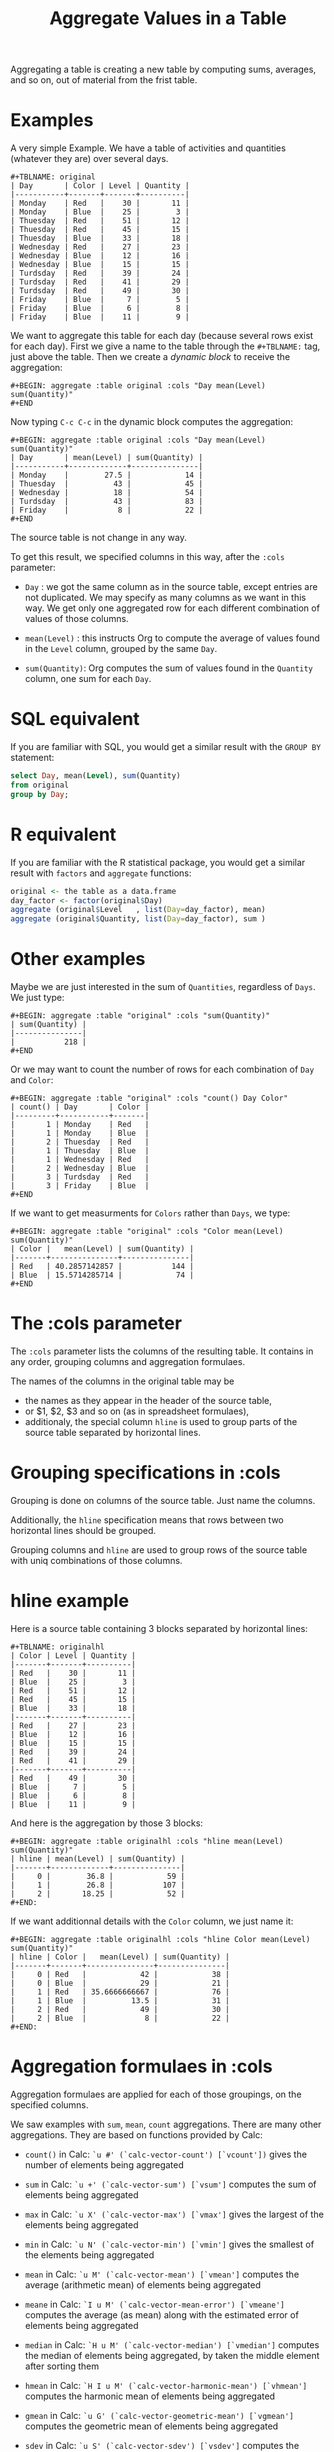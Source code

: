 # -*- mode: org; -*-
#+TITLE: Aggregate Values in a Table
#+OPTIONS: ^:{} author:Thierry Banel toc:nil

Aggregating a table is creating a new table by computing sums,
averages, and so on, out of material from the frist table.

* Examples
A very simple Example. We have a table of activities and quantities
(whatever they are) over several days.

#+BEGIN_EXAMPLE
#+TBLNAME: original
| Day       | Color | Level | Quantity |
|-----------+-------+-------+----------|
| Monday    | Red   |    30 |       11 |
| Monday    | Blue  |    25 |        3 |
| Thuesday  | Red   |    51 |       12 |
| Thuesday  | Red   |    45 |       15 |
| Thuesday  | Blue  |    33 |       18 |
| Wednesday | Red   |    27 |       23 |
| Wednesday | Blue  |    12 |       16 |
| Wednesday | Blue  |    15 |       15 |
| Turdsday  | Red   |    39 |       24 |
| Turdsday  | Red   |    41 |       29 |
| Turdsday  | Red   |    49 |       30 |
| Friday    | Blue  |     7 |        5 |
| Friday    | Blue  |     6 |        8 |
| Friday    | Blue  |    11 |        9 |
#+END_EXAMPLE

We want to aggregate this table for each day (because several rows
exist for each day). First we give a name to the table through the
=#+TBLNAME:= tag, just above the table. Then we create a /dynamic
block/ to receive the aggregation:

#+BEGIN_EXAMPLE
#+BEGIN: aggregate :table original :cols "Day mean(Level) sum(Quantity)"
#+END
#+END_EXAMPLE

Now typing =C-c C-c= in the dynamic block computes the aggregation:

#+BEGIN_EXAMPLE
#+BEGIN: aggregate :table original :cols "Day mean(Level) sum(Quantity)"
| Day       | mean(Level) | sum(Quantity) |
|-----------+-------------+---------------|
| Monday    |        27.5 |            14 |
| Thuesday  |          43 |            45 |
| Wednesday |          18 |            54 |
| Turdsday  |          43 |            83 |
| Friday    |           8 |            22 |
#+END
#+END_EXAMPLE

The source table is not change in any way.

To get this result, we specified columns in this way, after the
=:cols= parameter:

- =Day= : we got the same column as in the source table, except
  entries are not duplicated.  We may specify as many columns as we
  want in this way. We get only one aggregated row for each different
  combination of values of those columns.

- =mean(Level)= : this instructs Org to compute the average of values
  found in the =Level= column, grouped by the same =Day=.

- =sum(Quantity)=: Org computes the sum of values found in the
  =Quantity= column, one sum for each =Day=.

* SQL equivalent

If you are familiar with SQL, you would get a similar result with the
=GROUP BY= statement:

#+begin_src sql
select Day, mean(Level), sum(Quantity)
from original
group by Day;
#+end_src

* R equivalent

If you are familiar with the R statistical package, you would get a
similar result with =factors= and =aggregate= functions:

#+begin_src R
original <- the table as a data.frame
day_factor <- factor(original$Day)
aggregate (original$Level   , list(Day=day_factor), mean)
aggregate (original$Quantity, list(Day=day_factor), sum )
#+end_src

* Other examples

Maybe we are just interested in the sum of =Quantities=, regardless of
=Days=. We just type:

#+BEGIN_EXAMPLE
#+BEGIN: aggregate :table "original" :cols "sum(Quantity)"
| sum(Quantity) |
|---------------|
|           218 |
#+END
#+END_EXAMPLE

Or we may want to count the number of rows for each combination of
=Day= and =Color=:

#+BEGIN_EXAMPLE
#+BEGIN: aggregate :table "original" :cols "count() Day Color"
| count() | Day       | Color |
|---------+-----------+-------|
|       1 | Monday    | Red   |
|       1 | Monday    | Blue  |
|       2 | Thuesday  | Red   |
|       1 | Thuesday  | Blue  |
|       1 | Wednesday | Red   |
|       2 | Wednesday | Blue  |
|       3 | Turdsday  | Red   |
|       3 | Friday    | Blue  |
#+END
#+END_EXAMPLE

If we want to get measurments for =Colors= rather than =Days=, we
type:

#+BEGIN_EXAMPLE
#+BEGIN: aggregate :table "original" :cols "Color mean(Level) sum(Quantity)"
| Color |   mean(Level) | sum(Quantity) |
|-------+---------------+---------------|
| Red   | 40.2857142857 |           144 |
| Blue  | 15.5714285714 |            74 |
#+END
#+END_EXAMPLE

* The :cols parameter

The =:cols= parameter lists the columns of the resulting table. It
contains in any order, grouping columns and aggregation formulaes.

The names of the columns in the original table may be
- the names as they appear in the header of the source table,
- or $1, $2, $3 and so on (as in spreadsheet formulaes),
- additionaly, the special column =hline= is used to group
  parts of the source table separated by horizontal lines.

* Grouping specifications in :cols

Grouping is done on columns of the source table.
Just name the columns.

Additionally, the =hline= specification means that rows between two
horizontal lines should be grouped.

Grouping columns and =hline= are used to group rows of the source
table with uniq combinations of those columns.

* hline example

Here is a source table containing 3 blocks separated by horizontal
lines:

#+BEGIN_EXAMPLE
#+TBLNAME: originalhl
| Color | Level | Quantity |
|-------+-------+----------|
| Red   |    30 |       11 |
| Blue  |    25 |        3 |
| Red   |    51 |       12 |
| Red   |    45 |       15 |
| Blue  |    33 |       18 |
|-------+-------+----------|
| Red   |    27 |       23 |
| Blue  |    12 |       16 |
| Blue  |    15 |       15 |
| Red   |    39 |       24 |
| Red   |    41 |       29 |
|-------+-------+----------|
| Red   |    49 |       30 |
| Blue  |     7 |        5 |
| Blue  |     6 |        8 |
| Blue  |    11 |        9 |
#+END_EXAMPLE

And here is the aggregation by those 3 blocks:

#+BEGIN_EXAMPLE
#+BEGIN: aggregate :table originalhl :cols "hline mean(Level) sum(Quantity)"
| hline | mean(Level) | sum(Quantity) |
|-------+-------------+---------------|
|     0 |        36.8 |            59 |
|     1 |        26.8 |           107 |
|     2 |       18.25 |            52 |
#+END:
#+END_EXAMPLE

If we want additionnal details with the =Color= column, we just name it:

#+BEGIN_EXAMPLE
#+BEGIN: aggregate :table originalhl :cols "hline Color mean(Level) sum(Quantity)"
| hline | Color |   mean(Level) | sum(Quantity) |
|-------+-------+---------------+---------------|
|     0 | Red   |            42 |            38 |
|     0 | Blue  |            29 |            21 |
|     1 | Red   | 35.6666666667 |            76 |
|     1 | Blue  |          13.5 |            31 |
|     2 | Red   |            49 |            30 |
|     2 | Blue  |             8 |            22 |
#+END:
#+END_EXAMPLE

* Aggregation formulaes in :cols

Aggregation formulaes are applied for each of those groupings, on the
specified columns.

We saw examples with =sum=, =mean=, =count= aggregations. There are
many other aggregations. They are based on functions provided by Calc:

- =count()=
  in Calc: =`u #' (`calc-vector-count') [`vcount'])=
  gives the number of elements being aggregated

- =sum=
  in Calc: =`u +' (`calc-vector-sum') [`vsum']=
  computes the sum of elements being aggregated

- =max=
  in Calc: =`u X' (`calc-vector-max') [`vmax']=
  gives the largest of the elements being aggregated

- =min=
  in Calc: =`u N' (`calc-vector-min') [`vmin']=
  gives the smallest of the elements being aggregated

- =mean=
  in Calc: =`u M' (`calc-vector-mean') [`vmean']=
  computes the average (arithmetic mean) of elements being aggregated

- =meane=
  in Calc: =`I u M' (`calc-vector-mean-error') [`vmeane']=
  computes the average (as mean) along with the estimated error of elements being aggregated

- =median=
  in Calc: =`H u M' (`calc-vector-median') [`vmedian']=
  computes the median of elements being aggregated, by taken the middle element after sorting them

- =hmean=
  in Calc: =`H I u M' (`calc-vector-harmonic-mean') [`vhmean']=
  computes the harmonic mean of elements being aggregated
 
- =gmean=
  in Calc: =`u G' (`calc-vector-geometric-mean') [`vgmean']=
  computes the geometric mean of elements being aggregated

- =sdev=
  in Calc: =`u S' (`calc-vector-sdev') [`vsdev']=
  computes the standard deviation of elements being aggregated

- =psdev=
  in Calc: =`I u S' (`calc-vector-pop-sdev') [`vpsdev']=
  computes the population standard deviation (divide by N instead of N-1)

- =pvar=
  in Calc: =`H u S' (`calc-vector-variance') [`vvar']=
  computes the variance of elements being aggregated

- =pcov=
  in Calc: =`I u C' (`calc-vector-pop-covariance') [`vpcov']=
  computes the population covariance of elements being aggregated from two columns (divides by N)

- =cov=
  in Calc: =`u C' (`calc-vector-covariance') [`vcov']=
  computes the sample covariance of elements being aggregated from two columns (divides by N-1)

- =corr=
  in Calc: =`H u C' (`calc-vector-correlation') [`vcorr']=
  computes the linear correlation coefficient of elements being aggregated in two columns

- =prod=
  computes the product of elements being aggregated

- =list=
  gives the list of elements being aggregated, without processing

* The :cond filtering

This parameter is optional. If present, it specifies a lisp
expression which tells whether or not a row should be kept. When the
expression evaluates to nil, the row is discarded.

Examples of useful expressions includes:
- =:cond (equal Color "Red")=
  to keep only rows where Color is Red
- =:cond (> (string-to-number Quantity) 19)=
  to keep only rows for which Quantity is more than 19
  note the call to =string-to-number=; without this call, Quantity
  would be used as a string
- =:cond (> (* (string-to-number Level) 2.5) (string-to-number Quantity))=
  to keep only rows for which =2.5*Level > Quantity=

* Pull & Push

Two modes are available: /pull/ & /push/.

In the /pull/ mode, we use so called "dynamic blocks".
The resulting table knows how to build itself.
Example:

We have a source table which is unaware that it will be derived in an
aggregated table:

#+BEGIN_EXAMPLE
#+TBLNAME: source1
| Day       | Color | Level | Quantity |
|-----------+-------+-------+----------|
| Monday    | Red   |    30 |       11 |
| Monday    | Blue  |    25 |        3 |
| Thuesday  | Red   |    51 |       12 |
| Thuesday  | Red   |    45 |       15 |
| Thuesday  | Blue  |    33 |       18 |
| Wednesday | Red   |    27 |       23 |
| Wednesday | Blue  |    12 |       16 |
| Wednesday | Blue  |    15 |       15 |
| Turdsday  | Red   |    39 |       24 |
| Turdsday  | Red   |    41 |       29 |
| Turdsday  | Red   |    49 |       30 |
| Friday    | Blue  |     7 |        5 |
| Friday    | Blue  |     6 |        8 |
| Friday    | Blue  |    11 |        9 |
#+END_EXAMPLE

We create somewhere else a /dynamic block/ which carries the
specification of the aggregation:

#+BEGIN_EXAMPLE
#+BEGIN: aggregate :table "source1" :cols "Day mean(Level) sum(Quantity)"
| Day       | mean(Level) | sum(Quantity) |
|-----------+-------------+---------------|
| Monday    |        27.5 |            14 |
| Thuesday  |          43 |            45 |
| Wednesday |          18 |            54 |
| Turdsday  |          43 |            83 |
| Friday    |           8 |            22 |
#+END
#+END_EXAMPLE

Typing =C-c C-c= in the dynamic block recomputes it freshly.

In /push/ mode, the source table drives the creation of derived
tables. We specify the wanted results in =#+ORGTBL: SEND= directives
(as many as desired):

#+BEGIN_EXAMPLE
#+ORGTBL: SEND derived1 orgtbl-to-aggregated-table :cols "mean(Level) sum(Quantity)"
#+ORGTBL: SEND derived2 orgtbl-to-aggregated-table :cols "Day mean(Level) sum(Quantity)"
| Day       | Color | Level | Quantity |
|-----------+-------+-------+----------|
| Monday    | Red   |    30 |       11 |
| Monday    | Blue  |    25 |        3 |
| Thuesday  | Red   |    51 |       12 |
| Thuesday  | Red   |    45 |       15 |
| Thuesday  | Blue  |    33 |       18 |
| Wednesday | Red   |    27 |       23 |
| Wednesday | Blue  |    12 |       16 |
| Wednesday | Blue  |    15 |       15 |
| Turdsday  | Red   |    39 |       24 |
| Turdsday  | Red   |    41 |       29 |
| Turdsday  | Red   |    49 |       30 |
| Friday    | Blue  |     7 |        5 |
| Friday    | Blue  |     6 |        8 |
| Friday    | Blue  |    11 |        9 |
#+END_EXAMPLE

We must create the receiving blocks somewhere else in the same file:

#+BEGIN_EXAMPLE
#+BEGIN RECEIVE ORGTBL derived1
#+END RECEIVE ORGTBL derived1
#+END_EXAMPLE

#+BEGIN_EXAMPLE
#+BEGIN RECEIVE ORGTBL derived2
#+END RECEIVE ORGTBL derived2
#+END_EXAMPLE

Then we come back to the source table and type =C-c C-c= with the
cursor on the 1st pipe of the table, to refresh the derived tables:

#+BEGIN_EXAMPLE
#+BEGIN RECEIVE ORGTBL derived1
|   mean(Level) | sum(Quantity) |
|---------------+---------------|
| 27.9285714286 |           218 |
#+END RECEIVE ORGTBL derived1
#+END_EXAMPLE

#+BEGIN_EXAMPLE
#+BEGIN RECEIVE ORGTBL derived2
| Day       | mean(Level) | sum(Quantity) |
|-----------+-------------+---------------|
| Monday    |        27.5 |            14 |
| Thuesday  |          43 |            45 |
| Wednesday |          18 |            54 |
| Turdsday  |          43 |            83 |
| Friday    |           8 |            22 |
#+END RECEIVE ORGTBL derived2
#+END_EXAMPLE

Pull & push modes use the same engine in the background.
Thus, using either is just a matter of convenience.

* Symbolic computation

The computations are based on Calc, which is a symbolic calculator.
Thus, symbolic computations are built-in. Example:

This is the source table:

#+BEGIN_EXAMPLE
#+TBLNAME: symtable
| Day       | Color |  Level | Quantity |
|-----------+-------+--------+----------|
| Monday    | Red   |   30+x |     11+a |
| Monday    | Blue  | 25+3*x |        3 |
| Thuesday  | Red   | 51+2*x |       12 |
| Thuesday  | Red   |   45-x |       15 |
| Thuesday  | Blue  |     33 |       18 |
| Wednesday | Red   |     27 |       23 |
| Wednesday | Blue  |   12+x |       16 |
| Wednesday | Blue  |     15 |   15-6*a |
| Turdsday  | Red   |     39 |   24-5*a |
| Turdsday  | Red   |     41 |       29 |
| Turdsday  | Red   |   49+x |   30+9*a |
| Friday    | Blue  |      7 |      5+a |
| Friday    | Blue  |      6 |        8 |
| Friday    | Blue  |     11 |        9 |
#+END_EXAMPLE

And here is the aggregated, symbolic result:

#+BEGIN_EXAMPLE
#+BEGIN: aggregate :table "symtable" :cols "Day mean(Level) sum(Quantity)"
| Day       | mean(Level)           | sum(Quantity) |
|-----------+-----------------------+---------------|
| Monday    | 2. x + 27.5           | a + 14        |
| Thuesday  | 0.333333333334 x + 43 | 45            |
| Wednesday | x / 3 + 18            | 54 - 6 a      |
| Turdsday  | x / 3 + 43.           | 4 a + 83      |
| Friday    | 8                     | a + 22        |
#+END
#+END_EXAMPLE

Symbolic calculations are correctly performed on =x= and =a=, which
are symbolic (as opposed to numeric) expressions.

* Correlation of two columns

Some aggregations work on two columns (rather than one column for
=sum()=, =mean()=).
Those aggregations are =cov(,)=, =pcov(,)=, =corr(,)=.
- =corr(,)= computes the linear correlation between two columns.
- =cov(,)= and =pcov(,)= compute the covariance of two columns.

Example. We create a table where column =y= is a noisy version of
column =x=:

#+BEGIN_EXAMPLE
#+TBLNAME: noisydata
| bin   |  x |       y |
|-------+----+---------|
| small |  1 |  10.454 |
| small |  2 |  21.856 |
| small |  3 |  30.678 |
| small |  4 |  41.392 |
| small |  5 |  51.554 |
| large |  6 |  61.824 |
| large |  7 |  71.538 |
| large |  8 |  80.476 |
| large |  9 |  90.066 |
| large | 10 | 101.070 |
| large | 11 | 111.748 |
| large | 12 | 121.084 |
#+TBLFM: $3=$2*10+random(1000)/500;%.3f
#+END_EXAMPLE

#+BEGIN_EXAMPLE
#+BEGIN: aggregate :table noisydata :cols "bin corr(x,y) cov(x,y) pcov(x,y)"
| bin   |      corr(x,y) |      cov(x,y) |     pcov(x,y) |
|-------+----------------+---------------+---------------|
| small | 0.999459736649 |        25.434 |       20.3472 |
| large | 0.999542438688 | 46.4656666667 | 39.8277142857 |
#+END
#+END_EXAMPLE

We see that the correlation between =x= and =y= is very close to =1=,
meaning that both columns are correlated. Indeed they are, as the =y=
is computed from =x= with the formula =y = 10*x +
noise_between_0_and_2=.

* Dates

Some (limited) aggregation is possible on dates.

Example. Here is a source table containing dates:

#+BEGIN_EXAMPLE
#+tblname: datetable
| Date                    |
|-------------------------|
| [2013-12-22 dim. 09:01] |
| [2013-11-23 sam. 13:04] |
| [2011-09-24 sam. 13:54] |
| [2013-09-25 mer. 03:54] |
| [2014-02-26 mer. 16:11] |
| [2014-01-18 sam. 03:51] |
| [2013-12-25 mer. 00:00] |
| [2012-12-25 mar. 00:00] |
#+END_EXAMPLE

#+BEGIN_EXAMPLE
#+BEGIN: aggregate :table datetable :cols "min(Date) max(Date) mean(Date)"
| min(Date)                  | max(Date)                  |    mean(Date) |
|----------------------------+----------------------------+---------------|
| <2011-09-24 sat. 13:54:00> | <2014-02-26 wed. 16:11:00> | 735074.937066 |
#+END:
#+END_EXAMPLE
